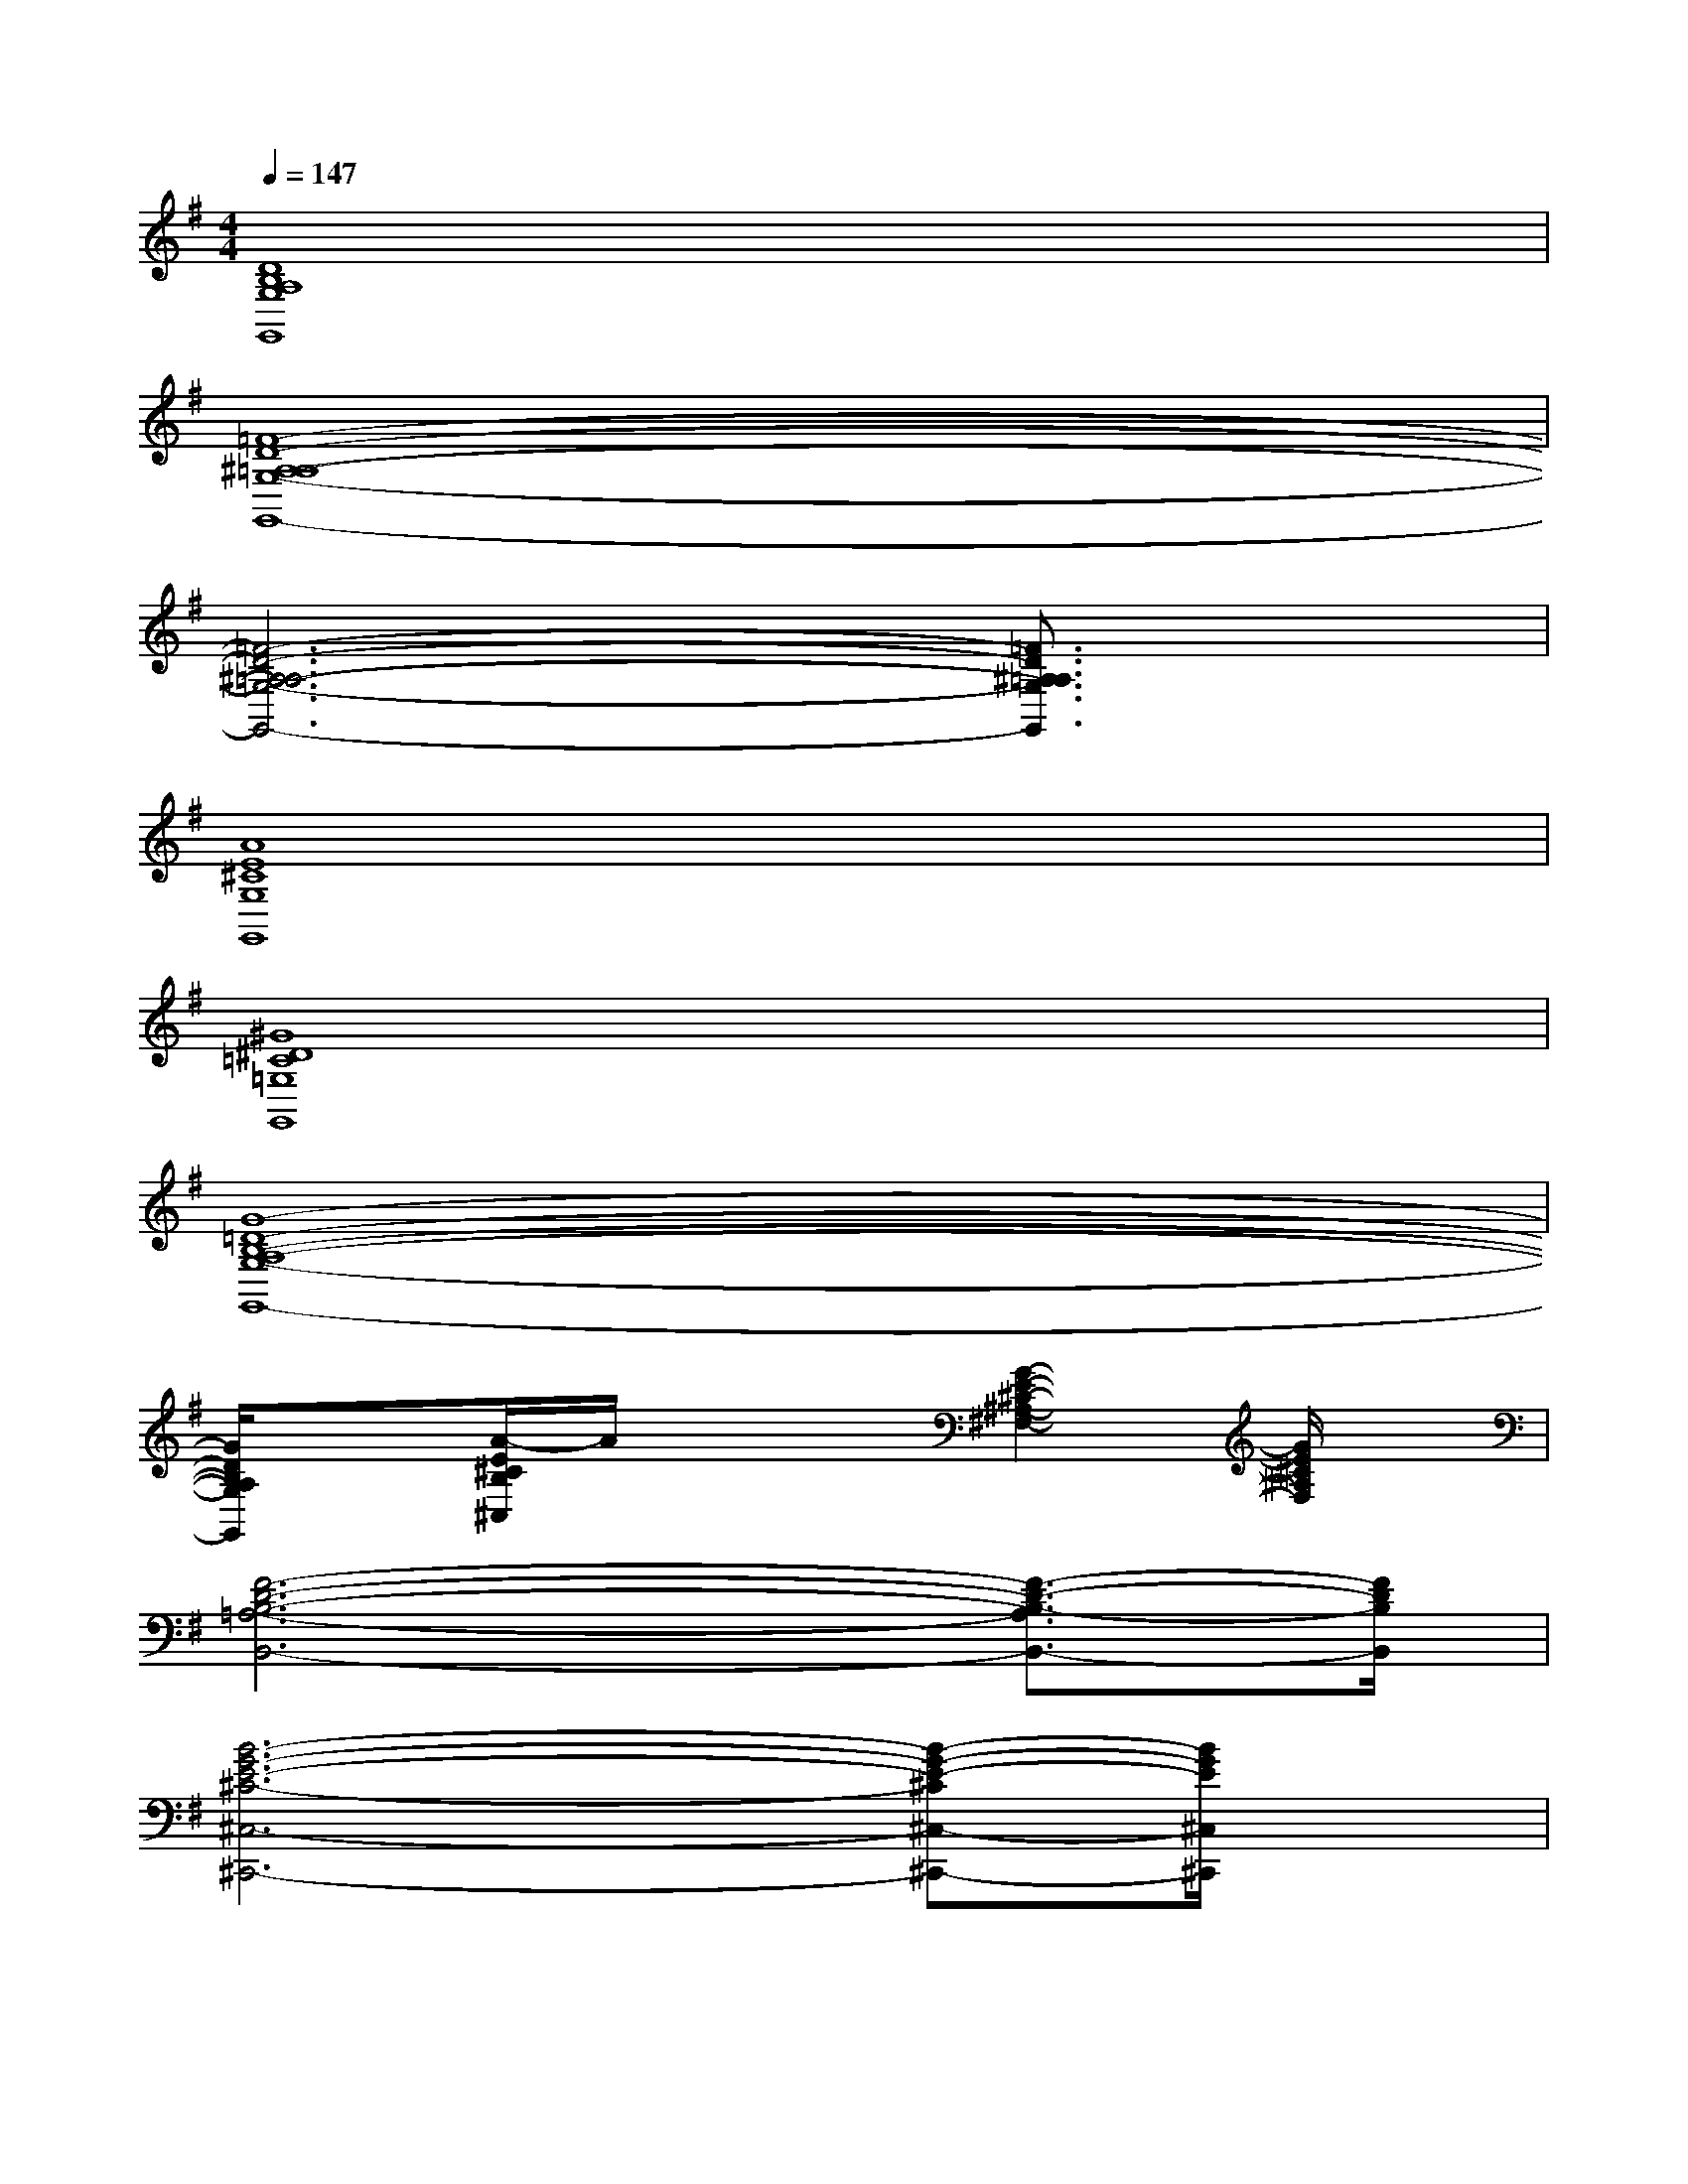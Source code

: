 X:1
T:
M:4/4
L:1/8
Q:1/4=147
K:G%1sharps
V:1
[D8B,8A,8G,8G,,8]|
[=F8-D8-^A,8-=A,8-G,8-G,,8-]|
[=F6-D6-^A,6-=A,6-G,6-G,,6-][=F3/2D3/2^A,3/2=A,3/2G,3/2G,,3/2]x/2|
[A8E8^C8G,8G,,8]|
[^G8^D8=C8=G,8G,,8]|
[G8-=D8-B,8-A,8-G,8-G,,8-]|
[G/2D/2B,/2A,/2G,/2G,,/2]x3/2[A/2-E/2^C/2B,/2^C,/2]A/2x2[G2-E2-^C2-^A,2-^F,2-][G/2E/2^C/2^A,/2F,/2]x/2|
[F6-D6-B,6-=A,6-B,,6-][F3/2-D3/2-B,3/2-A,3/2B,,3/2-][F/2D/2B,/2B,,/2]|
[B6-G6-E6-^C6-^C,6-^C,,6-][B-G-E-^C^C,-^C,,-][B/2G/2E/2^C,/2^C,,/2]x/2|
[B2-G2-E2-^C2-^C,2-^C,,2-][B/2G/2E/2^C/2^C,/2-^C,,/2-][^C,2-^C,,2-][^C,/2^C,,/2][^A2-F2-E2-^C2-F,2-F,,2-][^A/2F/2-E/2-^C/2-F,/2-F,,/2-][F/2E/2^C/2F,/2F,,/2]|
[F4-D4-B,4-F,4-B,,4-][FDB,F,B,,][=A3G3D3B,3A,3E,3A,,3]|
[F2-D2A,2-D,2-][F2-^C2A,2-D,2][F4=C4A,4^D,4]|
[G2-=D2-B,2-E,2-B,,2-E,,2-][G/2D/2-B,/2-E,/2-B,,/2-E,,/2-][D/2-B,/2-E,/2-B,,/2-E,,/2-][G4-D4-B,4-E,4-B,,4-E,,4-][GDB,E,B,,E,,]|
[E3-G,3-A,,3-][E4-^C4-G,4-A,,4-][E/2-^C/2G,/2-A,,/2-][E/2G,/2A,,/2]|
[G2E2=C2A,2-D,2-][A,3-D,3-][^A2-F2-C2-=A,2-D,2-][^A/2F/2-C/2-=A,/2-D,/2-][F/2C/2A,/2D,/2]|
[G3D3B,3G,3G,,3][B4-G4-E4-D4-B,4-E,4-E,,4-][B/2-G/2-E/2-D/2B,/2E,/2E,,/2-][B/2G/2E/2E,,/2]